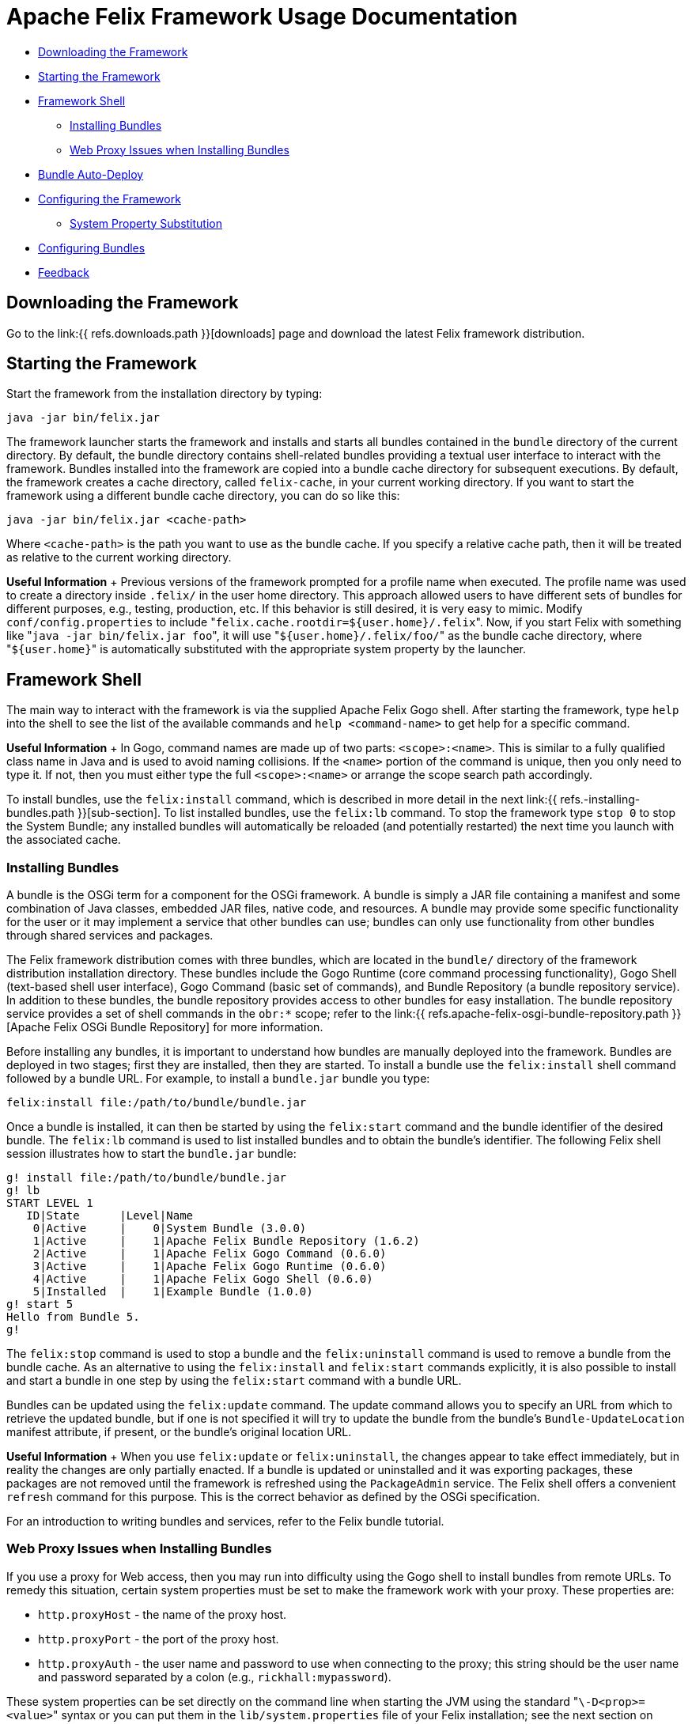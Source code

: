 = Apache Felix Framework Usage Documentation

* <<downloading-the-framework,Downloading the Framework>>
* <<starting-the-framework,Starting the Framework>>
* <<framework-shell,Framework Shell>>
 ** <<installing-bundles,Installing Bundles>>
 ** <<web-proxy-issues-when-installing-bundles,Web Proxy Issues when Installing Bundles>>
* <<bundle-auto-deploy,Bundle Auto-Deploy>>
* <<configuring-the-framework,Configuring the Framework>>
 ** <<system-property-substitution,System Property Substitution>>
* <<configuring-bundles,Configuring Bundles>>
* <<feedback,Feedback>>

== Downloading the Framework

Go to the link:{{ refs.downloads.path }}[downloads] page and download the latest Felix framework distribution.

== Starting the Framework

Start the framework from the installation directory by typing:

 java -jar bin/felix.jar

The framework launcher starts the framework and installs and starts all bundles contained in the `bundle` directory of the current directory.
By default, the bundle directory contains shell-related bundles providing a textual user interface to interact with the framework.
Bundles installed into the framework are copied into a bundle cache directory for subsequent executions.
By default, the framework creates a cache directory, called `felix-cache`, in your current working directory.
If you want to start the framework using a different bundle cache directory, you can do so like this:

 java -jar bin/felix.jar <cache-path>

Where `<cache-path>` is the path you want to use as the bundle cache.
If you specify a relative cache path, then it will be treated as relative to the current working directory.+++<div class="info">+++*Useful Information* + Previous versions of the framework prompted for a profile name when executed.
The profile name was used to create a directory inside `.felix/` in the user home directory.
This approach allowed users to have different sets of bundles for different purposes, e.g., testing, production, etc.
If this behavior is still desired, it is very easy to mimic.
Modify `conf/config.properties` to include "[.code]``felix.cache.rootdir=${user.home}/.felix``".
Now, if you start Felix with something like "[.code]``java -jar bin/felix.jar foo``", it will use "[.code]``${user.home}/.felix/foo/``" as the bundle cache directory, where "[.code]``${user.home}``" is automatically substituted with the appropriate system property by the launcher.+++</div>+++

== Framework Shell

The main way to interact with the framework is via the supplied Apache Felix Gogo shell.
After starting the framework, type `help` into the shell to see the list of the available commands and `help <command-name>` to get help for a specific command.+++<div class="info">+++*Useful Information* + In Gogo, command names are made up of two parts: `<scope>:<name>`.
This is similar to a fully qualified class name in Java and is used to avoid naming collisions.
If the `<name>` portion of the command is unique, then you only need to type it.
If not, then you must either type the full `<scope>:<name>` or arrange the scope search path accordingly.+++</div>+++

To install bundles, use the `felix:install` command, which is described in more detail in the next link:{{ refs.-installing-bundles.path }}[sub-section].
To list installed bundles, use the `felix:lb` command.
To stop the framework type `stop 0` to stop the System Bundle;
any installed bundles will automatically be reloaded (and potentially restarted) the next time you launch with the associated cache.

=== Installing Bundles

A bundle is the OSGi term for a component for the OSGi framework.
A bundle is simply a JAR file containing a manifest and some combination of Java classes, embedded JAR files, native code, and resources.
A bundle may provide some specific functionality for the user or it may implement a service that other bundles can use;
bundles can only use functionality from other bundles through shared services and packages.

The Felix framework distribution comes with three bundles, which are located in the `bundle/` directory of the framework distribution installation directory.
These bundles include the Gogo Runtime (core command processing functionality), Gogo Shell (text-based shell user interface), Gogo Command (basic set of commands), and Bundle Repository (a bundle repository service).
In addition to these bundles, the bundle repository provides access to other bundles for easy installation.
The bundle repository service provides a set of shell commands in the `obr:*` scope;
refer to the link:{{ refs.apache-felix-osgi-bundle-repository.path }}[Apache Felix OSGi Bundle Repository] for more information.

Before installing any bundles, it is important to understand how bundles are manually deployed into the framework.
Bundles are deployed in two stages;
first they are installed, then they are started.
To install a bundle use the `felix:install` shell command followed by a bundle URL.
For example, to install a `bundle.jar` bundle you type:

 felix:install file:/path/to/bundle/bundle.jar

Once a bundle is installed, it can then be started by using the `felix:start` command and the bundle identifier of the desired bundle.
The `felix:lb` command is used to list installed bundles and to obtain the bundle's identifier.
The following Felix shell session illustrates how to start the `bundle.jar` bundle:

 g! install file:/path/to/bundle/bundle.jar
 g! lb
 START LEVEL 1
    ID|State      |Level|Name
     0|Active     |    0|System Bundle (3.0.0)
     1|Active     |    1|Apache Felix Bundle Repository (1.6.2)
     2|Active     |    1|Apache Felix Gogo Command (0.6.0)
     3|Active     |    1|Apache Felix Gogo Runtime (0.6.0)
     4|Active     |    1|Apache Felix Gogo Shell (0.6.0)
     5|Installed  |    1|Example Bundle (1.0.0)
 g! start 5
 Hello from Bundle 5.
 g!

The `felix:stop` command is used to stop a bundle and the `felix:uninstall` command is used to remove a bundle from the bundle cache.
As an alternative to using the `felix:install` and `felix:start` commands explicitly, it is also possible to install and start a bundle in one step by using the `felix:start` command with a bundle URL.

Bundles can be updated using the `felix:update` command.
The update command allows you to specify an URL from which to retrieve the updated bundle, but if one is not specified it will try to update the bundle from the bundle's `Bundle-UpdateLocation` manifest attribute, if present, or the bundle's original location URL.+++<div class="info">+++*Useful Information* + When you use `felix:update` or `felix:uninstall`, the changes appear to take effect immediately, but in reality the changes are only partially enacted.
If a bundle is updated or uninstalled and it was exporting packages, these packages are not removed until the framework is refreshed using the `PackageAdmin` service.
The Felix shell offers a convenient `refresh` command for this purpose.
This is the correct behavior as defined by the OSGi specification.+++</div>+++

For an introduction to writing bundles and services, refer to the Felix bundle tutorial.

=== Web Proxy Issues when Installing Bundles

If you use a proxy for Web access, then you may run into difficulty using the Gogo shell to install bundles from remote URLs.
To remedy this situation, certain system properties must be set to make the framework work with your proxy.
These properties are:

* `http.proxyHost` - the name of the proxy host.
* `http.proxyPort` - the port of the proxy host.
* `http.proxyAuth` - the user name and password to use when connecting to the proxy;
this string should be the user name and password separated by a colon (e.g., `rickhall:mypassword`).

These system properties can be set directly on the command line when starting the JVM using the standard "[.code]``\-D<prop>=<value>``" syntax or you can put them in the `lib/system.properties` file of your Felix installation;
see the next section on <<configuring-the-framework,configuring Felix>> for more information.

== Bundle Auto-Deploy

To minimize the amount of configuration necessary to install bundles when you launch the framework, the Felix launcher uses the concept of an "auto-deploy" directory.
The Felix launcher deploys all bundles in the auto-deploy directory into the framework instance during startup.
By default, the auto-deploy directory is "[.code]``bundle``" in the current directory, but it can be specified on the command line like this:

 java -jar bin/felix.jar -b /path/to/dir

Specifying an auto-deploy directory replaces the default directory, it does not augment it.
The framework distribution is configured to install and start bundles in the auto-deploy directory.
Both the location of the auto-deploy directory and the deployment actions performed can be controlled by the following configuration properties, respectively:

* `felix.auto.deploy.dir` - Specifies the auto-deploy directory from which bundles are automatically deploy at framework startup.
The default is the `bundle/` directory of the current directory.
* `felix.auto.deploy.action` - Specifies the auto-deploy actions to be performed on the bundle JAR files found in the auto-deploy directory.
The possible actions are `install`, `update`, `start`, and `uninstall`.
If no actions are specified, then the auto-deploy directory is not processed (i.e., it is disabled).
There is no default value for this property, but the default `config.properties` file installed with the Felix framework distribution sets the value to: `install, start`

The next section describes how to set and use configuration properties.

== Configuring the Framework

Both the Felix framework and the launcher use configuration properties to alter their default behavior.
The framework can only be configured by passing properties into its constructor, but the launcher provides a mechanism to configure the framework via a property file.
The framework launcher reads configuration properties from `conf/config.properties`.
This file uses standard Java property file syntax.

The launcher also supports setting system properties via the `conf/system.properties` file.
This file is purely for convenience when you need to repeatedly set system properties when running the framework.
While the framework itself does not look at system properties, the launcher does copy any framework configuration properties found in the system properties into the framework configuration map, also for your convenience.

It is possible to specify different locations for these property files using the `felix.config.properties` and `felix.system.properties` system properties when executing the framework.
For example:

 java -Dfelix.config.properties=file:/home/rickhall/config.properties -jar bin/felix.jar

Configuration and system properties are accessible at run time via `BundleContext.getProperty()`, but configuration properties override system properties.
For more information about available configuration properties, refer to the link:{{ refs.apache-felix-framework-configuration-properties.path }}[Apache Felix Framework Configuration Properties] document.
The Felix framework distribution contains a default `conf/config.properties`.

=== System Property Substitution

It is possible to use system properties to specify the values of properties in the `conf/config.properties` file.
This is achieved through system property substitution, which is instigated by using `$\{<property>\`} syntax, where `<property>` is the name of a system property to substitute.
When the properties file is read, any such property values are substituted as appropriate.
It is possible to have nested system property substitution, in which case the inner-most property is substituted first, then the next inner most, until reaching the outer most.

== Configuring Bundles

Some bundles use properties to configure certain aspects of their behavior.
It is a good idea, when implementing bundles, to parameterize them with properties where appropriate.
To learn about the configuration options for specific bundles, refer to the documentation that accompanies them.

Bundle properties may also be defined in the `conf/config.properties` property file.
Any property placed in this file will be accessible via `BundleContext.getProperty()` at run time.
The property file uses the standard Java property file syntax (i.e., attribute-value pairs).
For information on changing the default location of this file, refer to the section on <<configuring-the-framework,configuring Felix>>.

== Feedback

Subscribe to the Felix users mailing list by sending a message to link:mailto:users-subscribe@felix.apache.org[users-subscribe@felix.apache.org];
after subscribing, email questions or feedback to link:mailto:users@felix.apache.org[users@felix.apache.org].
